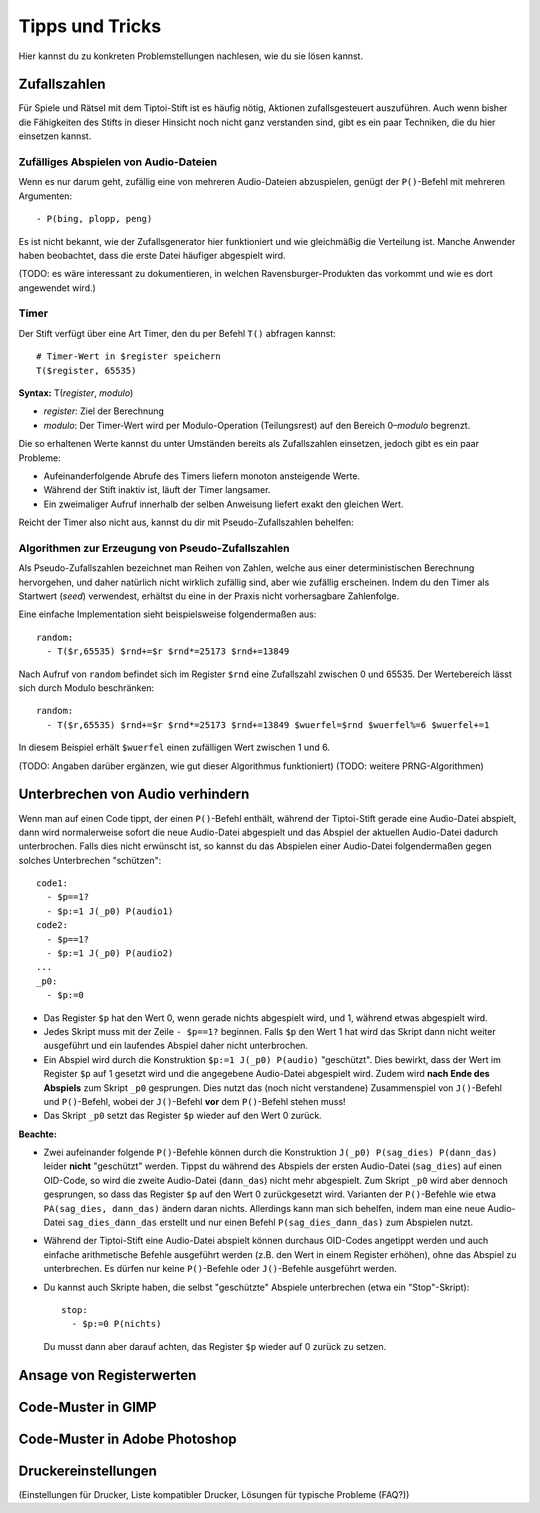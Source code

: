 Tipps und Tricks
================

Hier kannst du zu konkreten Problemstellungen nachlesen, wie du sie
lösen kannst.


.. _zufallszahlen:

Zufallszahlen
-------------

Für Spiele und Rätsel mit dem Tiptoi-Stift ist es häufig nötig, Aktionen
zufallsgesteuert auszuführen. Auch wenn bisher die Fähigkeiten des
Stifts in dieser Hinsicht noch nicht ganz verstanden sind, gibt es ein
paar Techniken, die du hier einsetzen kannst.

Zufälliges Abspielen von Audio-Dateien
~~~~~~~~~~~~~~~~~~~~~~~~~~~~~~~~~~~~~~

Wenn es nur darum geht, zufällig eine von mehreren Audio-Dateien
abzuspielen, genügt der ``P()``-Befehl mit mehreren Argumenten:

::

    - P(bing, plopp, peng)

Es ist nicht bekannt, wie der Zufallsgenerator hier funktioniert und wie
gleichmäßig die Verteilung ist. Manche Anwender haben beobachtet, dass
die erste Datei häufiger abgespielt wird.

(TODO: es wäre interessant zu dokumentieren, in welchen
Ravensburger-Produkten das vorkommt und wie es dort angewendet wird.)

Timer
~~~~~

Der Stift verfügt über eine Art Timer, den du per Befehl ``T()``
abfragen kannst:

::

    # Timer-Wert in $register speichern
    T($register, 65535)

**Syntax:** T(\ *register*, *modulo*)

-  *register*: Ziel der Berechnung
-  *modulo*: Der Timer-Wert wird per Modulo-Operation (Teilungsrest) auf
   den Bereich 0–\ *modulo* begrenzt.

Die so erhaltenen Werte kannst du unter Umständen bereits als
Zufallszahlen einsetzen, jedoch gibt es ein paar Probleme:

-  Aufeinanderfolgende Abrufe des Timers liefern monoton ansteigende
   Werte.
-  Während der Stift inaktiv ist, läuft der Timer langsamer.
-  Ein zweimaliger Aufruf innerhalb der selben Anweisung liefert exakt
   den gleichen Wert.

Reicht der Timer also nicht aus, kannst du dir mit Pseudo-Zufallszahlen
behelfen:

Algorithmen zur Erzeugung von Pseudo-Zufallszahlen
~~~~~~~~~~~~~~~~~~~~~~~~~~~~~~~~~~~~~~~~~~~~~~~~~~

Als Pseudo-Zufallszahlen bezeichnet man Reihen von Zahlen, welche aus
einer deterministischen Berechnung hervorgehen, und daher natürlich
nicht wirklich zufällig sind, aber wie zufällig erscheinen. Indem du den
Timer als Startwert (*seed*) verwendest, erhältst du eine in der Praxis
nicht vorhersagbare Zahlenfolge.

Eine einfache Implementation sieht beispielsweise folgendermaßen aus:

::

    random:
      - T($r,65535) $rnd+=$r $rnd*=25173 $rnd+=13849

Nach Aufruf von ``random`` befindet sich im Register ``$rnd`` eine
Zufallszahl zwischen 0 und 65535. Der Wertebereich lässt sich durch
Modulo beschränken:

::

    random:
      - T($r,65535) $rnd+=$r $rnd*=25173 $rnd+=13849 $wuerfel=$rnd $wuerfel%=6 $wuerfel+=1

In diesem Beispiel erhält ``$wuerfel`` einen zufälligen Wert zwischen 1
und 6.

(TODO: Angaben darüber ergänzen, wie gut dieser Algorithmus
funktioniert) (TODO: weitere PRNG-Algorithmen)


.. _unterbrechenvonaudio:

Unterbrechen von Audio verhindern
---------------------------------

Wenn man auf einen Code tippt, der einen ``P()``-Befehl enthält, während der Tiptoi-Stift gerade eine Audio-Datei abspielt, dann wird normalerweise sofort die neue Audio-Datei abgespielt und das Abspiel der aktuellen Audio-Datei dadurch unterbrochen. Falls dies nicht erwünscht ist, so kannst du das Abspielen einer Audio-Datei folgendermaßen gegen solches Unterbrechen "schützen":

::

    code1:
      - $p==1?
      - $p:=1 J(_p0) P(audio1)
    code2:
      - $p==1?
      - $p:=1 J(_p0) P(audio2)
    ...
    _p0:
      - $p:=0

- Das Register ``$p`` hat den Wert 0, wenn gerade nichts abgespielt wird, und 1, während etwas abgespielt wird.
- Jedes Skript muss mit der Zeile ``- $p==1?`` beginnen. Falls ``$p`` den Wert 1 hat wird das Skript dann nicht weiter ausgeführt und ein laufendes Abspiel daher nicht unterbrochen.
- Ein Abspiel wird durch die Konstruktion ``$p:=1 J(_p0) P(audio)`` "geschützt". Dies bewirkt, dass der Wert im Register ``$p`` auf 1 gesetzt wird und die angegebene Audio-Datei abgespielt wird. Zudem wird **nach Ende des Abspiels** zum Skript ``_p0`` gesprungen. Dies nutzt das (noch nicht verstandene) Zusammenspiel von ``J()``-Befehl und ``P()``-Befehl, wobei der ``J()``-Befehl **vor** dem ``P()``-Befehl stehen muss!
- Das Skript ``_p0`` setzt das Register ``$p`` wieder auf den Wert 0 zurück.

**Beachte:**

- Zwei aufeinander folgende ``P()``-Befehle können durch die Konstruktion ``J(_p0) P(sag_dies) P(dann_das)`` leider **nicht** "geschützt" werden. Tippst du während des Abspiels der ersten Audio-Datei (``sag_dies``) auf einen OID-Code, so wird die zweite Audio-Datei (``dann_das``) nicht mehr abgespielt. Zum Skript ``_p0`` wird aber dennoch gesprungen, so dass das Register ``$p`` auf den Wert 0 zurückgesetzt wird. Varianten der ``P()``-Befehle wie etwa ``PA(sag_dies, dann_das)`` ändern daran nichts. Allerdings kann man sich behelfen, indem man eine neue Audio-Datei ``sag_dies_dann_das`` erstellt und nur einen Befehl ``P(sag_dies_dann_das)`` zum Abspielen nutzt.
- Während der Tiptoi-Stift eine Audio-Datei abspielt können durchaus OID-Codes angetippt werden und auch einfache arithmetische Befehle ausgeführt werden (z.B. den Wert in einem Register erhöhen), ohne das Abspiel zu unterbrechen. Es dürfen nur keine ``P()``-Befehle oder ``J()``-Befehle ausgeführt werden.
- Du kannst auch Skripte haben, die selbst "geschützte" Abspiele unterbrechen (etwa ein "Stop"-Skript)::

    stop:
      - $p:=0 P(nichts)

  Du musst dann aber darauf achten, das Register ``$p`` wieder auf 0 zurück zu setzen.


Ansage von Registerwerten
-------------------------

Code-Muster in GIMP
-------------------

Code-Muster in Adobe Photoshop
------------------------------

Druckereinstellungen
--------------------

(Einstellungen für Drucker, Liste kompatibler Drucker, Lösungen für
typische Probleme (FAQ?))
